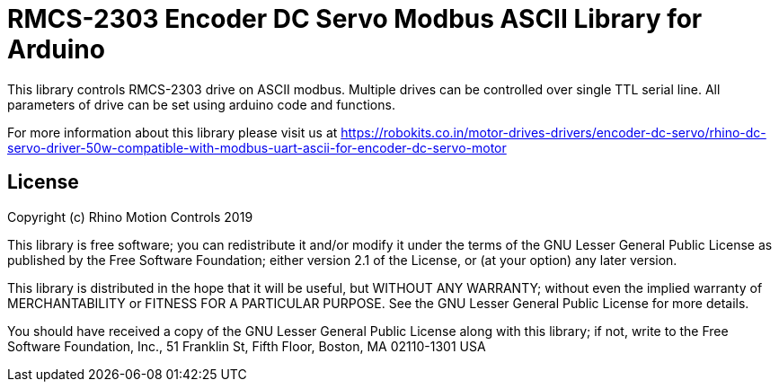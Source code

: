 = RMCS-2303 Encoder DC Servo Modbus ASCII Library for Arduino =

This library controls RMCS-2303 drive on ASCII modbus. Multiple drives can be controlled over single TTL serial line. All parameters of drive can be set using arduino code and functions.

For more information about this library please visit us at
https://robokits.co.in/motor-drives-drivers/encoder-dc-servo/rhino-dc-servo-driver-50w-compatible-with-modbus-uart-ascii-for-encoder-dc-servo-motor

== License ==

Copyright (c) Rhino Motion Controls 2019

This library is free software; you can redistribute it and/or
modify it under the terms of the GNU Lesser General Public
License as published by the Free Software Foundation; either
version 2.1 of the License, or (at your option) any later version.

This library is distributed in the hope that it will be useful,
but WITHOUT ANY WARRANTY; without even the implied warranty of
MERCHANTABILITY or FITNESS FOR A PARTICULAR PURPOSE. See the GNU
Lesser General Public License for more details.

You should have received a copy of the GNU Lesser General Public
License along with this library; if not, write to the Free Software
Foundation, Inc., 51 Franklin St, Fifth Floor, Boston, MA 02110-1301 USA
